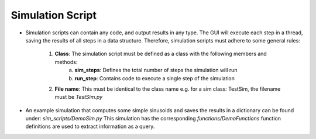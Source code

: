 .. _simulation_script:

Simulation Script
*****************

- Simulation scripts can contain any code, and output results in any type. The GUI will execute each step in a thread, saving the results of all steps in a data structure. Therefore, simulation scripts must adhere to some general rules:

    1. **Class**: The simulation script must be defined as a class with the following members and methods:
        a. **sim_steps**: Defines the total number of steps the simulation will run
        b. **run_step**: Contains code to execute a single step of the simulation
    2. **File name**: This must be identical to the class name e.g. for a sim class: TestSim, the filename must be *TestSim.py*
- An example simulation that computes some simple sinusoids and saves the results in a dictionary can be found under: *sim_scripts/DemoSim.py* This simulation has the corresponding *functions/DemoFunctions* function definitions are used to extract information as a query.
